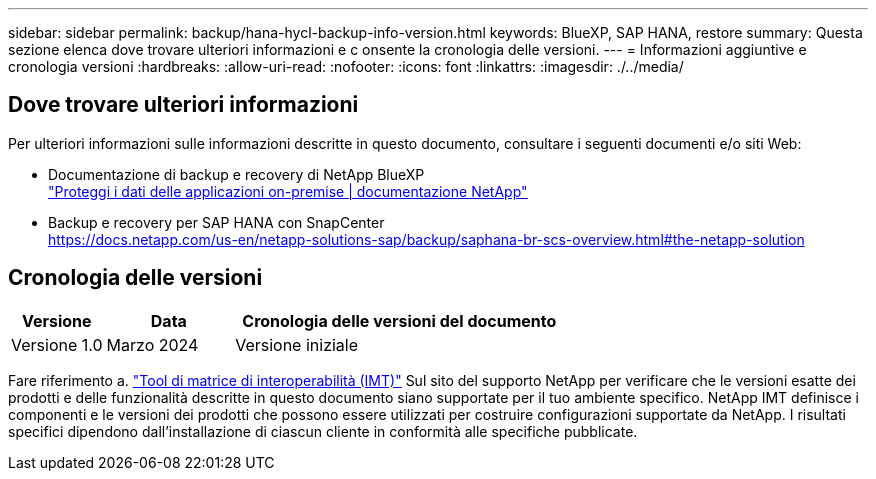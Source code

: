 ---
sidebar: sidebar 
permalink: backup/hana-hycl-backup-info-version.html 
keywords: BlueXP, SAP HANA, restore 
summary: Questa sezione elenca dove trovare ulteriori informazioni e c onsente la cronologia delle versioni. 
---
= Informazioni aggiuntive e cronologia versioni
:hardbreaks:
:allow-uri-read: 
:nofooter: 
:icons: font
:linkattrs: 
:imagesdir: ./../media/




== Dove trovare ulteriori informazioni

Per ulteriori informazioni sulle informazioni descritte in questo documento, consultare i seguenti documenti e/o siti Web:

* Documentazione di backup e recovery di NetApp BlueXP +
https://docs.netapp.com/us-en/bluexp-backup-recovery/concept-protect-app-data-to-cloud.html["Proteggi i dati delle applicazioni on-premise | documentazione NetApp"]
* Backup e recovery per SAP HANA con SnapCenter +
https://docs.netapp.com/us-en/netapp-solutions-sap/backup/saphana-br-scs-overview.html#the-netapp-solution[]




== Cronologia delle versioni

[cols="17%,23%,60%"]
|===
| Versione | Data | Cronologia delle versioni del documento 


| Versione 1.0 | Marzo 2024 | Versione iniziale 
|===
Fare riferimento a. http://mysupport.netapp.com/matrix["Tool di matrice di interoperabilità (IMT)"] Sul sito del supporto NetApp per verificare che le versioni esatte dei prodotti e delle funzionalità descritte in questo documento siano supportate per il tuo ambiente specifico. NetApp IMT definisce i componenti e le versioni dei prodotti che possono essere utilizzati per costruire configurazioni supportate da NetApp. I risultati specifici dipendono dall'installazione di ciascun cliente in conformità alle specifiche pubblicate.
